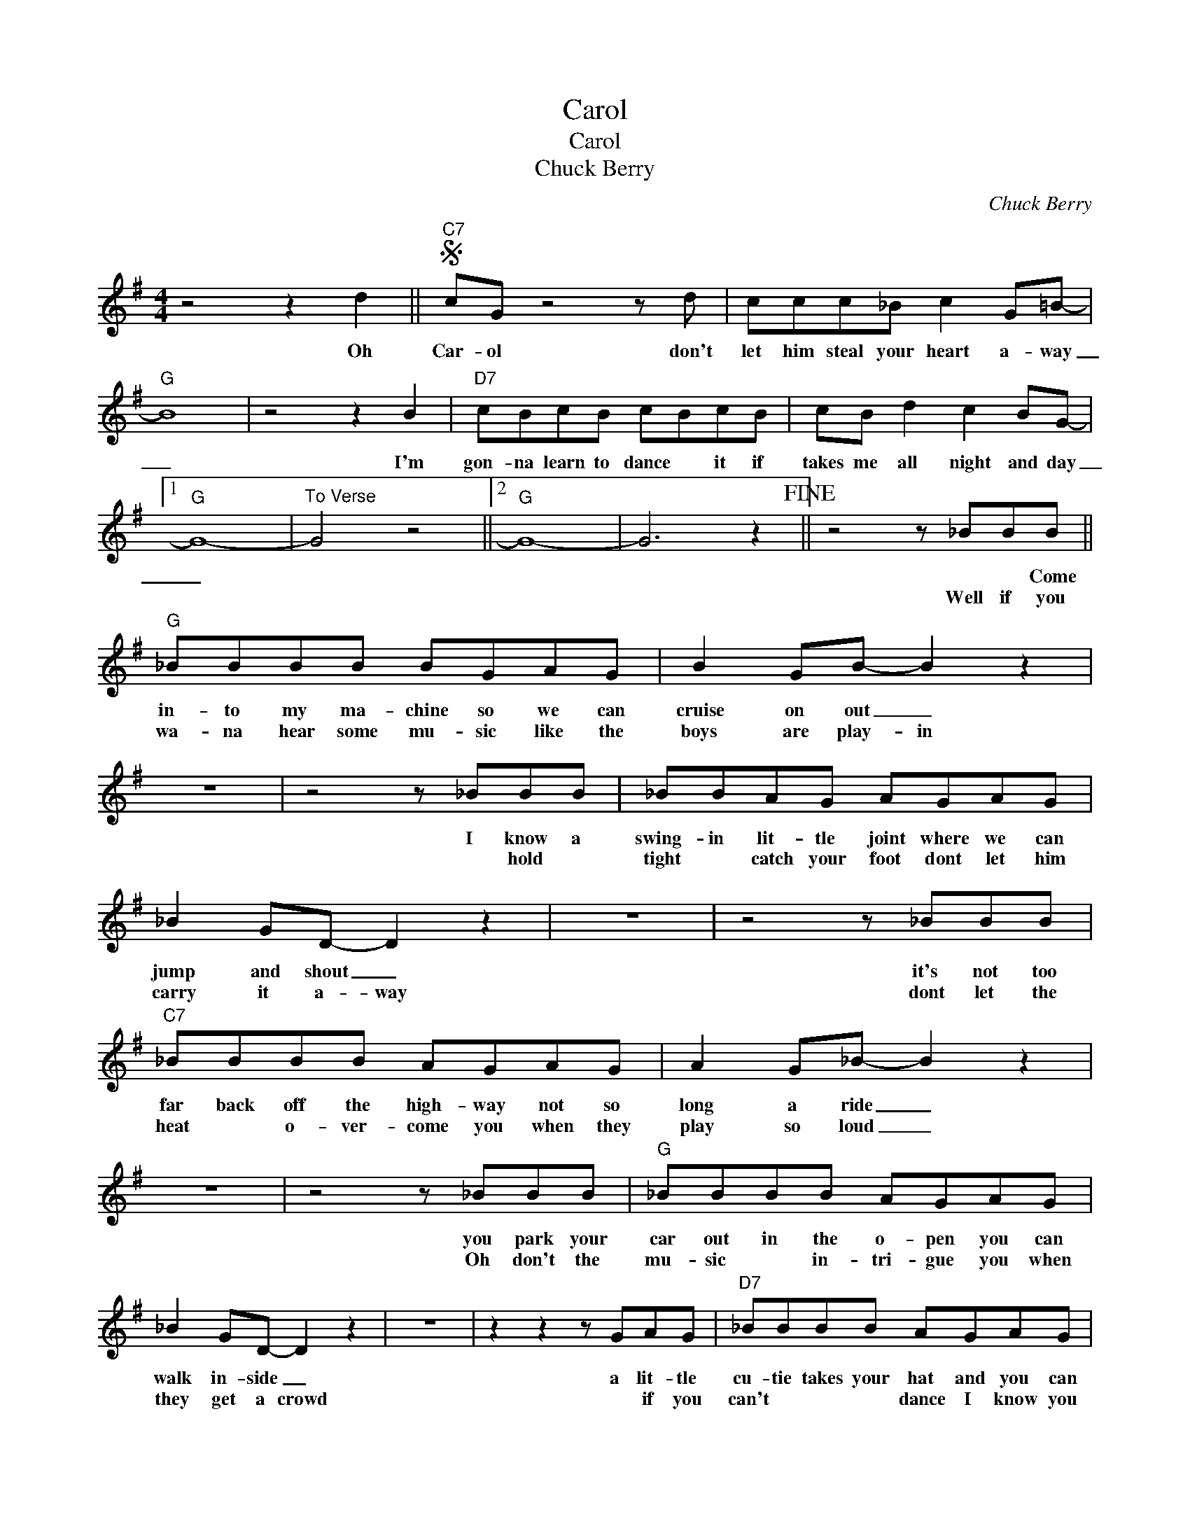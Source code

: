 X:1
T:Carol
T:Carol
T:Chuck Berry
C:Chuck Berry
Z:All Rights Reserved
L:1/8
M:4/4
K:G
V:1 treble 
%%MIDI program 4
V:1
 z4 z2 d2 ||S"C7" cG z4 z d | ccc_B c2 G=B- |"G" B8 | z4 z2 B2 |"D7" cBcB cBcB | cB d2 c2 BG- |1 %7
w: Oh|Car- ol don't|let him steal your heart a- way|_|I'm|gon- na learn to dance * it if|takes me all night and day|
w: |||||||
"G" G8- |"^To Verse" G4 z4 ||2"G" G8- | G6 z2!fine! || z4 z _BBB ||"G" _BBBB BGAG | B2 GB- B2 z2 | %14
w: _||||* * Come|in- to my ma- chine so we can|cruise on out _|
w: ||||Well if you|wa- na hear some mu- sic like the|boys are play- in|
 z8 | z4 z _BBB | _BBAG AGAG | _B2 GD- D2 z2 | z8 | z4 z _BBB |"C7" _BBBB AGAG | A2 G_B- B2 z2 | %22
w: |I know a|swing- in lit- tle joint where we can|jump and shout _||it's not too|far back off the high- way not so|long a ride _|
w: |* hold *|tight * catch your foot dont let him|carry it a- way||dont let the|heat * o- ver- come you when they|play so loud _|
 z8 | z4 z _BBB |"G" _BBBB AGAG | _B2 GD- D2 z2 | z8 | z2 z2 z GAG |"D7" _BBBB AGAG | %29
w: |you park your|car out in the o- pen you can|walk in- side _||a lit- tle|cu- tie takes your hat and you can|
w: |Oh don't the|mu- sic * in- tri- gue you when|they get a crowd||* if you|can't * * * dance I know you|
 _B2 GB- B2 z2 | z8 | z4 z _BBB |"G" BBBB AGAG | A2 GD- D2 z2!D.S.! |] %34
w: thank her ma'am *||* ev- ry|time you make the scene you find the|joint is jammed *|
w: wish you could *||I got my|eyes * on you ba- by 'cause you|dance so good. *|

